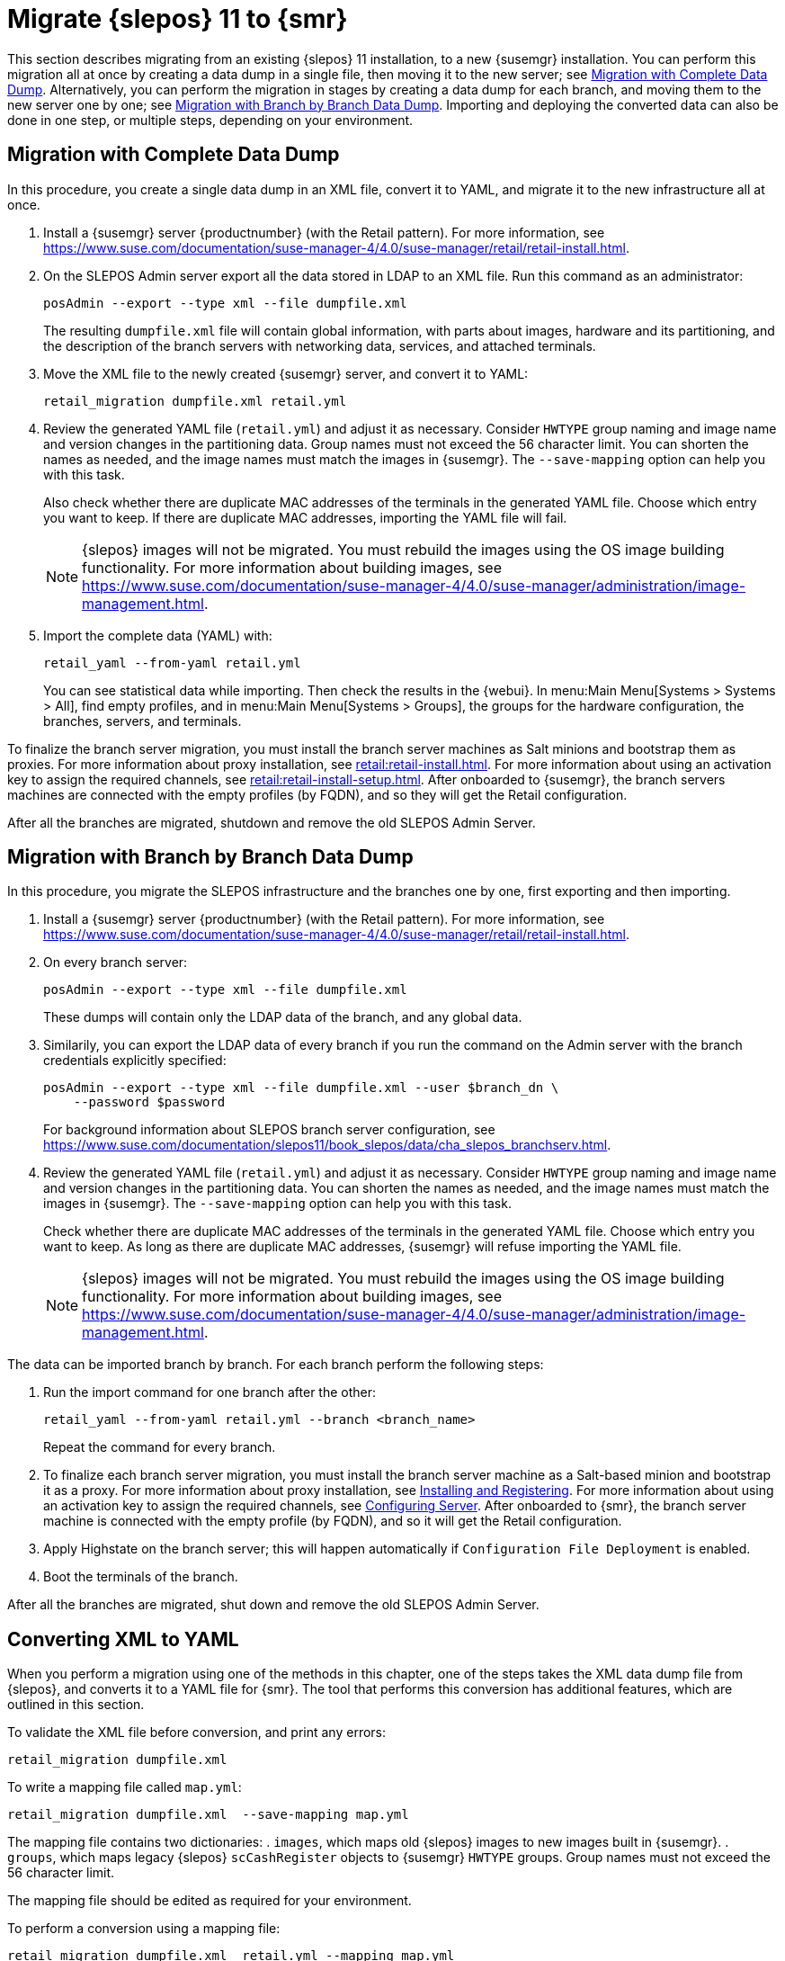 [[retail-migration-slepostosuma]]
= Migrate {slepos} 11 to {smr}


This section describes migrating from an existing {slepos} 11 installation, to a new {susemgr} installation.
You can perform this migration all at once by creating a data dump in a single file, then moving it to the new server; see <<retail_migr.sect.slepostosuma.s1.complete>>.
Alternatively, you can perform the migration in stages by creating a data dump for each branch, and moving them to the new server one by one; see <<retail_migr.sect.slepostosuma.s1.bbb>>.
Importing and deploying the converted data can also be done in one step, or multiple steps, depending on your environment.



[[retail_migr.sect.slepostosuma.s1.complete]]
== Migration with Complete Data Dump

In this procedure, you create a single data dump in an XML file, convert it to YAML, and migrate it to the new infrastructure all at once.

. Install a {susemgr} server {productnumber} (with the Retail pattern).
For more information, see https://www.suse.com/documentation/suse-manager-4/4.0/suse-manager/retail/retail-install.html.

. On the SLEPOS Admin server export all the data stored in LDAP to an XML file.
Run this command as an administrator:
+
----
posAdmin --export --type xml --file dumpfile.xml
----
+
The resulting [literal]``dumpfile.xml`` file will contain global information, with parts about images, hardware and its partitioning, and the description of the branch servers with networking data, services, and attached terminals.

. Move the XML file to the newly created {susemgr} server, and convert it to YAML:
+
----
retail_migration dumpfile.xml retail.yml
----

. Review the generated YAML file ([literal]``retail.yml``) and adjust it as necessary.
Consider ``HWTYPE`` group naming and image name and version changes in the partitioning data.  Group names must not exceed the 56 character limit.
You can shorten the names as needed, and the image names must match the images in {susemgr}.
The [option]``--save-mapping`` option can help you with this task.
+
Also check whether there are duplicate MAC addresses of the terminals in the generated YAML file.
Choose which entry you want to keep.
If there are duplicate MAC addresses, importing the YAML file will fail.
+
[NOTE]
====
{slepos} images will not be migrated. You must rebuild the images using the OS image building functionality.
For more information about building images, see https://www.suse.com/documentation/suse-manager-4/4.0/suse-manager/administration/image-management.html.
====

. Import the complete data (YAML) with:
+
----
retail_yaml --from-yaml retail.yml
----
+
You can see statistical data while importing.  Then check the results in the {webui}. In menu:Main Menu[Systems > Systems > All], find empty profiles, and in menu:Main Menu[Systems > Groups], the groups for the hardware configuration, the branches, servers, and terminals.


To finalize the branch server migration, you must install the branch server machines as Salt minions and bootstrap them as proxies.
For more information about proxy installation, see xref:retail:retail-install.adoc[].
For more information about using an activation key to assign the required channels, see xref:retail:retail-install-setup.adoc[].
After onboarded to {susemgr}, the branch servers machines are connected with the empty profiles (by FQDN), and so they will get the Retail configuration.

After all the branches are migrated, shutdown and remove the old SLEPOS Admin Server.



[[retail_migr.sect.slepostosuma.s1.bbb]]
== Migration with Branch by Branch Data Dump

In this procedure, you migrate the SLEPOS infrastructure and the branches one by one, first exporting and then importing.

. Install a {susemgr} server {productnumber} (with the Retail pattern).
For more information, see https://www.suse.com/documentation/suse-manager-4/4.0/suse-manager/retail/retail-install.html.

. On every branch server:
+
----
posAdmin --export --type xml --file dumpfile.xml
----
+
These dumps will contain only the LDAP data of the branch, and any global data.

. Similarily, you can export the LDAP data of every branch if you run the command on the Admin server with the branch credentials explicitly specified:
+
----
posAdmin --export --type xml --file dumpfile.xml --user $branch_dn \
    --password $password
----
+
For background information about SLEPOS branch server configuration, see https://www.suse.com/documentation/slepos11/book_slepos/data/cha_slepos_branchserv.html.

. Review the generated YAML file ([literal]``retail.yml``) and adjust it as necessary.
Consider ``HWTYPE`` group naming and image name and version changes in the partitioning data.
You can shorten the names as needed, and the image names must match the images in {susemgr}.
The [option]``--save-mapping`` option can help you with this task.
+
Check whether there are duplicate MAC addresses of the terminals in the generated YAML file.
Choose which entry you want to keep.
As long as there are duplicate MAC addresses, {susemgr} will refuse importing the YAML file.
+
[NOTE]
====
{slepos} images will not be migrated. You must rebuild the images using the OS image building functionality.
For more information about building images, see https://www.suse.com/documentation/suse-manager-4/4.0/suse-manager/administration/image-management.html.
====

The data can be imported branch by branch.
For each branch perform the following steps:

// . Replace each old SLEPOS branch server with a {smr} branch server (see https://www.suse.com/documentation/suse-manager-for-retail-3-2/retail-getting-started/retail.chap.install.html[Install Branch Server]) and connect it to the {smr} server (the same procedure as for https://www.suse.com/documentation/suse-manager-for-retail-3-2/retail-getting-started/retail.chap.admin.html#retail.sect.admin.branch_mass_config[Branch Server Mass Configuration]).
// +
// Use the empty profiles together with activation keys to onboard all the systems of your infrastructure.
// Use an activation key to assign the channels listed in https://www.suse.com/documentation/suse-manager-for-retail-3-2/retail-getting-started/retail.chap.install.html[Configuring Server].

. Run the import command for one branch after the other:
+
----
retail_yaml --from-yaml retail.yml --branch <branch_name>
----
+
Repeat the command for every branch.

. To finalize each branch server migration, you must install the branch server machine as a Salt-based minion and bootstrap it as a proxy.
For more information about proxy installation, see xref:retail-install.adoc#retail.sect.install.branch[Installing and Registering].
For more information about using an activation key to assign the required channels, see xref:retail_chap_install.adoc#retail.sect.install.install.config[Configuring Server].
After onboarded to {smr}, the branch server machine is connected with the empty profile (by FQDN), and so it will get the Retail configuration.

. Apply Highstate on the branch server; this will happen automatically if [guimenu]``Configuration File Deployment`` is enabled.

. Boot the terminals of the branch.

After all the branches are migrated, shut down and remove the old SLEPOS Admin Server.



[[retail_migr.sect.slepostosuma.s1.x2y]]
== Converting XML to YAML

When you perform a migration using one of the methods in this chapter, one of the steps takes the XML data dump file from {slepos}, and converts it to a YAML file for {smr}.
The tool that performs this conversion has additional features, which are outlined in this section.

To validate the XML file before conversion, and print any errors:

----
retail_migration dumpfile.xml
----


To write a mapping file called [path]``map.yml``:

----
retail_migration dumpfile.xml  --save-mapping map.yml
----

The mapping file contains two dictionaries:
. [systemitem]``images``, which maps old {slepos} images to new images built in {susemgr}.
. [systemitem]``groups``, which maps legacy {slepos} [systemitem]``scCashRegister`` objects to {susemgr} [systemitem]``HWTYPE`` groups.
Group names must not exceed the 56 character limit.

The mapping file should be edited as required for your environment.


To perform a conversion using a mapping file:

----
retail_migration dumpfile.xml  retail.yml --mapping map.yml
----

If you are performing a branch-by-branch migration, the resulting [path]``retail.yml`` file will contain a new version of {slepos} LDAP data.
If you want to preserve any global changes in your {smr} settings, remove the [systemitem]``global`` hardware types from the resulting [path]``retail.yml`` file before importing it.
Alternatively, you can import [path]``retail.yml`` using this command to import only the new systems and groups defined in the file, and leave any existing configuration settings untouched:

----
retail_yaml --only-new
----
